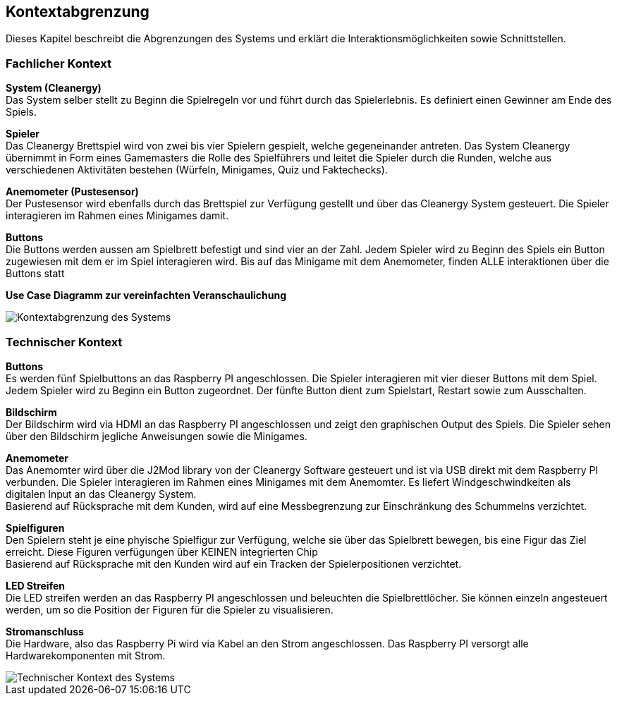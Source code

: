 [[section-system-scope-and-context]]
== Kontextabgrenzung
Dieses Kapitel beschreibt die Abgrenzungen des Systems und erklärt die Interaktionsmöglichkeiten sowie Schnittstellen.

=== Fachlicher Kontext

****

*System (Cleanergy)* +
Das System selber stellt zu Beginn die Spielregeln vor und führt durch das Spielerlebnis.
Es definiert einen Gewinner am Ende des Spiels.

*Spieler* +
Das Cleanergy Brettspiel wird von zwei bis vier Spielern gespielt, welche gegeneinander antreten.
Das System Cleanergy übernimmt in Form eines Gamemasters die Rolle des Spielführers und leitet die Spieler durch die Runden, welche aus verschiedenen Aktivitäten bestehen (Würfeln, Minigames, Quiz und Faktechecks).

*Anemometer (Pustesensor)* +
Der Pustesensor wird ebenfalls durch das Brettspiel zur Verfügung gestellt und über das Cleanergy System gesteuert.
Die Spieler interagieren im Rahmen eines Minigames damit.

*Buttons* +
Die Buttons werden aussen am Spielbrett befestigt und sind vier an der Zahl.
Jedem Spieler wird zu Beginn des Spiels ein Button zugewiesen mit dem er im Spiel interagieren wird.
Bis auf das Minigame mit dem Anemometer, finden ALLE interaktionen über die Buttons statt

*Use Case Diagramm zur vereinfachten Veranschaulichung*

image::../images/businessContext.PNG["Kontextabgrenzung des Systems"]

****

=== Technischer Kontext

****

*Buttons* +
Es werden fünf Spielbuttons an das Raspberry PI angeschlossen. Die Spieler interagieren mit vier dieser Buttons mit dem Spiel. Jedem Spieler wird zu Beginn ein Button zugeordnet. Der fünfte Button dient zum Spielstart, Restart sowie zum Ausschalten.

*Bildschirm* +
Der Bildschirm wird via HDMI an das Raspberry PI angeschlossen und zeigt den graphischen Output des Spiels. Die Spieler sehen über den Bildschirm jegliche Anweisungen sowie die Minigames.

*Anemometer* +
Das Anemomter wird über die J2Mod library von der Cleanergy Software gesteuert und ist via USB direkt mit dem Raspberry PI verbunden. Die Spieler interagieren im Rahmen eines Minigames mit dem Anemomter. Es liefert Windgeschwindkeiten als digitalen Input an das Cleanergy System. +
Basierend auf Rücksprache mit dem Kunden, wird auf eine Messbegrenzung zur Einschränkung des Schummelns verzichtet.

*Spielfiguren* +
Den Spielern steht je eine phyische Spielfigur zur Verfügung, welche sie über das Spielbrett bewegen, bis eine Figur das Ziel erreicht. Diese Figuren verfügungen über KEINEN integrierten Chip +
Basierend auf Rücksprache mit den Kunden wird auf ein Tracken der Spielerpositionen verzichtet.

*LED Streifen* +
Die LED streifen werden an das Raspberry PI angeschlossen und beleuchten die Spielbrettlöcher. Sie können einzeln angesteuert werden, um so die Position der Figuren für die Spieler zu visualisieren.

*Stromanschluss* +
Die Hardware, also das Raspberry Pi wird via Kabel an den Strom angeschlossen. Das Raspberry PI versorgt alle Hardwarekomponenten mit Strom.

image::../images/technicalContext.PNG["Technischer Kontext des Systems"]

****
